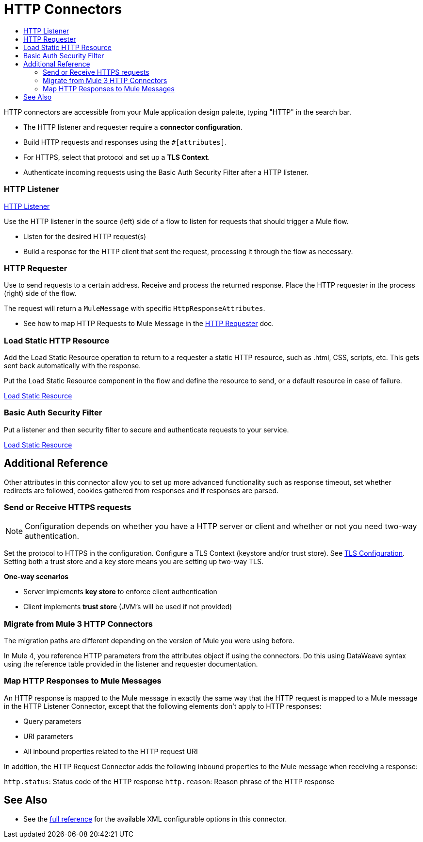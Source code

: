 = HTTP Connectors
:keywords: anypoint studio, esb, connectors, http, https, http headers, query parameters, rest, raml
:toc:
:toc-title:



toc::[]


HTTP connectors are accessible from your Mule application design palette, typing "HTTP" in the search bar.

* The HTTP listener and requester require a *connector configuration*.
* Build HTTP requests and responses using the `#[attributes]`.
* For HTTPS, select that protocol and set up a *TLS Context*.
* Authenticate incoming requests using the Basic Auth Security Filter after a HTTP listener.

=== HTTP Listener

link:/core-connectors/v/latest/http-listener-reference[HTTP Listener]

Use the HTTP listener in the source (left) side of a flow to listen for requests that should trigger a Mule flow.

* Listen for the desired HTTP request(s)
* Build a response for the HTTP client that sent the request, processing it through the flow as necessary.

// List special configuration procedures from above doc below

=== HTTP Requester

Use to send requests to a certain address. Receive and process the returned response. Place the HTTP requester in the process (right) side of the flow.

The request will return a `MuleMessage` with specific `HttpResponseAttributes`.

* See how to map HTTP Requests to Mule Message in the link:/core-connectors/v/latest/http-requester[HTTP Requester] doc.

=== Load Static HTTP Resource

Add the Load Static Resource operation to return to a requester a static HTTP resource, such as .html, CSS, scripts, etc. This gets sent back automatically with the response.

Put the Load Static Resource component in the flow and define the resource to send, or a default resource in case of failure.

link:/load-static-resource[Load Static Resource]

=== Basic Auth Security Filter

Put a listener and then security filter to secure and authenticate requests to your service.

link:/basic-auth-security-filter[Load Static Resource]


== Additional Reference

Other attributes in this connector allow you to set up more advanced functionality such as response timeout, set whether redirects are followed, cookies gathered from responses and if responses are parsed.

=== Send or Receive HTTPS requests

[NOTE]
Configuration depends on whether you have a HTTP server or client and whether or not you need two-way authentication.

Set the protocol to HTTPS in the configuration. Configure a TLS Context (keystore and/or trust store). See
link:/mule-user-guide/v/3.8/tls-configuration[TLS Configuration]. Setting both a trust store and a key store means you are setting up two-way TLS.

*One-way scenarios*

- Server implements *key store* to enforce client authentication
- Client implements *trust store* (JVM's will be used if not provided)

=== Migrate from Mule 3 HTTP Connectors

The migration paths are different depending on the version of Mule you were using before.

In Mule 4, you reference HTTP parameters from the attributes object if using the connectors. Do this using DataWeave syntax using the reference table provided in the listener and requester documentation.
//TODO

=== Map HTTP Responses to Mule Messages

An HTTP response is mapped to the Mule message in exactly the same way that the HTTP request is mapped to a Mule message in the HTTP Listener Connector, except that the following elements don’t apply to HTTP responses:

* Query parameters
* URI parameters
* All inbound properties related to the HTTP request URI

In addition, the HTTP Request Connector adds the following inbound properties to the Mule message when receiving a response:

`http.status`: Status code of the HTTP response
`http.reason`: Reason phrase of the HTTP response



== See Also

* See the link:/mule-user-guide/v/3.8/http-connector-reference[full reference]﻿ for the available XML configurable options in this connector.
